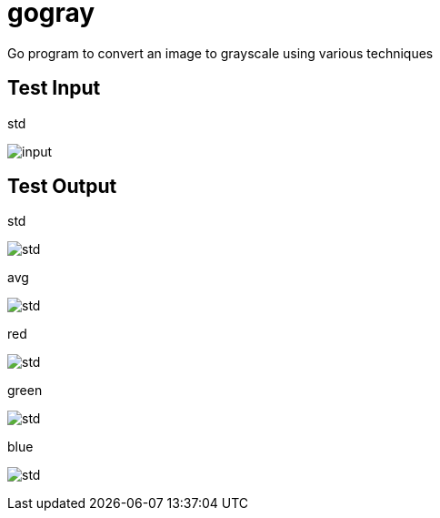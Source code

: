 = gogray

Go program to convert an image to grayscale using various techniques

== Test Input

.std
image:test.jpg[input]

== Test Output

.std
image:std.png[std]

.avg
image:avg.png[std]

.red
image:red.png[std]

.green
image:green.png[std]

.blue
image:blue.png[std]
